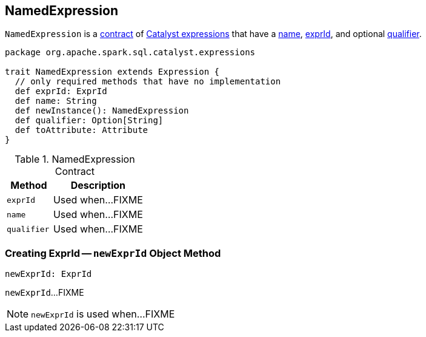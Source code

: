 == [[NamedExpression]] NamedExpression

`NamedExpression` is a <<contract, contract>> of link:spark-sql-Expression.adoc[Catalyst expressions] that have a <<name, name>>, <<exprId, exprId>>, and optional <<qualifier, qualifier>>.

[[contract]]
[source, scala]
----
package org.apache.spark.sql.catalyst.expressions

trait NamedExpression extends Expression {
  // only required methods that have no implementation
  def exprId: ExprId
  def name: String
  def newInstance(): NamedExpression
  def qualifier: Option[String]
  def toAttribute: Attribute
}
----

.NamedExpression Contract
[cols="1,2",options="header",width="100%"]
|===
| Method
| Description

| [[exprId]] `exprId`
| Used when...FIXME

| [[name]] `name`
| Used when...FIXME

| [[qualifier]] `qualifier`
| Used when...FIXME
|===

=== [[newExprId]] Creating ExprId -- `newExprId` Object Method

[source, scala]
----
newExprId: ExprId
----

`newExprId`...FIXME

NOTE: `newExprId` is used when...FIXME
